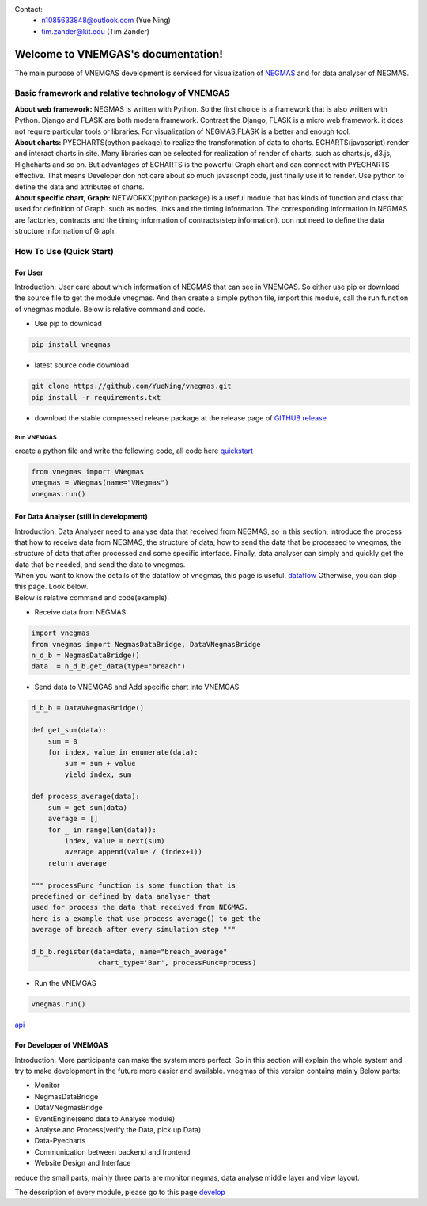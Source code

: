 
.. VNEMGAS documentation master file, created by
   sphinx-quickstart on Wed Jul 17 17:22:55 2019.
   You can adapt this file completely to your liking, but it should at least
   contain the root `toctree` directive.

.. _index:

Contact: 
   - n1085633848@outlook.com (Yue Ning)
   
   - tim.zander@kit.edu (Tim Zander)
   
####################################
Welcome to VNEMGAS's documentation!
####################################

The main purpose of VNEMGAS development  is serviced for visualization of `NEGMAS <https://github.com/yasserfarouk/negmas>`_ and for data analyser of NEGMAS.

**************************************************
Basic framework and relative technology of VNEMGAS
**************************************************

| **About web framework:** NEGMAS is written with Python. So the first choice is a framework that is also written with Python.
  Django and FLASK are both modern framework.
  Contrast the Django, FLASK is a micro web framework.
  it does not require particular tools or libraries.
  For visualization of NEGMAS,FLASK is a better and enough tool.

| **About charts:** PYECHARTS(python package) to realize the transformation of data to charts.
  ECHARTS(javascript) render and interact charts in site.
  Many libraries can be selected for realization of render of charts,
  such as charts.js, d3.js, Highcharts and so on.
  But advantages of ECHARTS is the powerful Graph chart and can connect
  with PYECHARTS effective. That means Developer don not care about so
  much javascript code, just finally use it to render.
  Use python to define the data and attributes of charts.

| **About specific chart, Graph:** NETWORKX(python package) is a useful module that has kinds of function
  and class that used for definition of Graph. such as nodes, links and
  the timing information. The corresponding information in NEGMAS
  are factories, contracts and the timing information of
  contracts(step information). don not need
  to define the data structure information of Graph.

***********************************
How To Use (Quick Start)
***********************************

For User
===================================

| Introduction: User care about which information of NEGMAS that
  can see in VNEMGAS. So either use pip or
  download the source file to get the module vnegmas.
  And then create a simple python file,
  import this module, call the run function of vnegmas
  module. Below is relative command and code.

- Use pip to download

.. code-block:: bash

    pip install vnegmas

- latest source code download

.. code-block:: bash

    git clone https://github.com/YueNing/vnegmas.git
    pip install -r requirements.txt

- download the stable compressed release package at the release page of `GITHUB release <https://github.com/YueNing/vnegmas/releases>`_

Run VNEMGAS
------------------------------------

| create a python file and write the following code,
  all code here `quickstart <https://github.com/YueNing/vnegmas/tree/master/test/quickstart.py>`_

.. code-block:: python

    from vnegmas import VNegmas
    vnegmas = VNegmas(name="VNegmas")
    vnegmas.run()

For Data Analyser (still in development)
==========================================

| Introduction: Data Analyser need to analyse data that received from NEGMAS,
  so in this section, introduce the process
  that how to receive data from NEGMAS, the structure of data,
  how to send the data that be processed to vnegmas,
  the structure of data that after processed and some specific
  interface. Finally, data analyser can simply and quickly get
  the data that be needed, and send the data to vnegmas.

| When you want to know the details of the dataflow of vnegmas, this page is useful. `dataflow <https://github.com/YueNing/vnegmas/blob/master/docs/dataflow.rst>`_
  Otherwise, you can skip this page. Look below.

| Below is relative command and code(example).

- Receive data from NEGMAS

.. code-block:: python

    import vnegmas
    from vnegmas import NegmasDataBridge, DataVNegmasBridge
    n_d_b = NegmasDataBridge()
    data  = n_d_b.get_data(type="breach")

- Send data to VNEMGAS and Add specific chart into VNEMGAS

.. code-block:: python

    d_b_b = DataVNegmasBridge()

    def get_sum(data):
        sum = 0
        for index, value in enumerate(data):
            sum = sum + value
            yield index, sum

    def process_average(data):
        sum = get_sum(data)
        average = []
        for _ in range(len(data)):
            index, value = next(sum)
            average.append(value / (index+1))
        return average

    """ processFunc function is some function that is
    predefined or defined by data analyser that
    used for process the data that received from NEGMAS.
    here is a example that use process_average() to get the
    average of breach after every simulation step """

    d_b_b.register(data=data, name="breach_average"
                    chart_type='Bar', processFunc=process)

- Run the VNEMGAS

.. code-block:: python

    vnegmas.run()


`api <https://github.com/YueNing/vnegmas/blob/master/docs/api.rst>`_

For Developer of VNEMGAS
=====================================

| Introduction: More participants can make the system more perfect. So in this section will
  explain the whole system and try to make development in the future
  more easier and available. vnegmas of this version contains
  mainly Below parts:

- Monitor
- NegmasDataBridge
- DataVNegmasBridge
- EventEngine(send data to Analyse module)
- Analyse and Process(verify the Data, pick up Data)
- Data-Pyecharts
- Communication between backend and frontend
- Website Design and Interface

| reduce the small parts, mainly three parts are monitor negmas,
  data analyse middle layer and view layout.

The description of every module, please go to this page `develop <https://github.com/YueNing/vnegmas/blob/master/docs/develop.rst>`_
